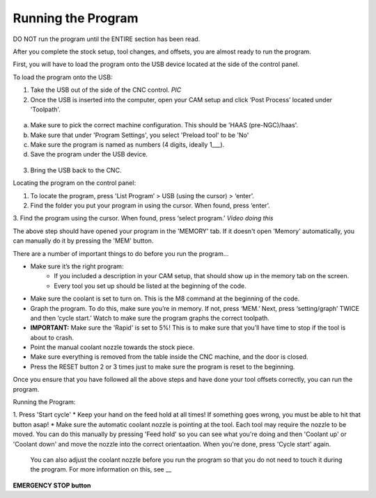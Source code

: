 Running the Program
====================
    
DO NOT run the program until the ENTIRE section has been read. 

After you complete the stock setup, tool changes, and offsets, you are almost ready to run the program. 

First, you will have to load the program onto the USB device located at the side of the control panel.


To load the program onto the USB:

1. Take the USB out of the side of the CNC control. *PIC*

2. Once the USB is inserted into the computer, open your CAM setup and click ‘Post Process’ located under 'Toolpath'.

.. figure:: ../_static/images/PP1.JPEG
   :figwidth: 900px
   :target: ../_static/images/PP1.JPEG

a. Make sure to pick the correct machine configuration. This should be 'HAAS (pre-NGC)/haas'.
    
b. Make sure that under 'Program Settings', you select 'Preload tool' to be 'No'
    
c. Make sure the program is named as numbers (4 digits, ideally 1___).
    
d. Save the program under the USB device.

.. figure:: ../_static/images/PP2.JPEG
   :figwidth: 700px
   :target: ../_static/images/PP2.JPEG

3. Bring the USB back to the CNC.


Locating the program on the control panel:

1. To locate the program, press 'List Program’ > USB (using the cursor) > ‘enter’.

2. Find the folder you put your program in using the cursor. When found, press ‘enter’. 

3. Find the program using the cursor. When found, press ‘select program.’
*Video doing this*

The above step should have opened your program in the 'MEMORY' tab. If it doesn't open 'Memory' automatically, you can manually do it by pressing the 'MEM' button. 


There are a number of important things to do before you run the program...

* Make sure it’s the right program: 
    * If you included a description in your CAM setup, that should show up in the memory tab on the screen.
    * Every tool you set up should be listed at the beginning of the code.
* Make sure the coolant is set to turn on. This is the M8 command at the beginning of the code.
* Graph the program. To do this, make sure you’re in memory. If not, press ‘MEM.’ Next, press ‘setting/graph’ TWICE and then ‘cycle start.’ Watch to make sure the program graphs the correct toolpath. 
* **IMPORTANT:** Make sure the 'Rapid' is set to 5%! This is to make sure that you’ll have time to stop if the tool is about to crash. 
* Point the manual coolant nozzle towards the stock piece.
* Make sure everything is removed from the table inside the CNC machine, and the door is closed.
* Press the RESET button 2 or 3 times just to make sure the program is reset to the beginning. 

Once you ensure that you have followed all the above steps and have done your tool offsets correctly, you can run the program.


Running the Program: 

1. Press 'Start cycle'
* Keep your hand on the feed hold at all times! If something goes wrong, you must be able to hit that button asap!
* Make sure the automatic coolant nozzle is pointing at the tool. Each tool may require the nozzle to be moved. You can do this manually by pressing 'Feed hold' so you can see what you're doing and then 'Coolant up' or 'Coolant down' and move the nozzle into the correct orientaation. When you're done, press 'Cycle start' again. 
    You can also adjust the coolant nozzle before you run the program so that you do not need to touch it during the program. For more information on this, see __

**EMERGENCY STOP button**

